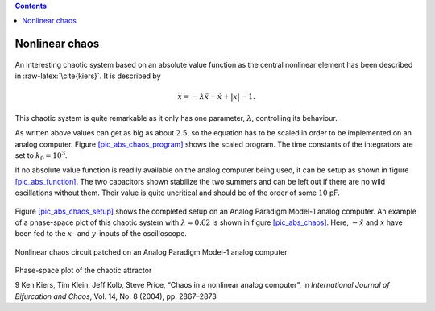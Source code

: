 .. role:: raw-latex(raw)
   :format: latex


.. contents::
   :depth: 3

===============
Nonlinear chaos
===============

.. figure:: NLchaos_circuit.png
   :width: 15cm


An interesting chaotic system based on an absolute value function as the
central nonlinear element has been described in
:raw-latex:`\cite{kiers}`. It is described by

.. math:: \dddot{x}=-\lambda\ddot{x}-\dot{x}+|x|-1.

This chaotic system is quite remarkable as it only has one parameter,
:math:`\lambda`, controlling its behaviour.

As written above values can get as big as about :math:`2.5`, so the
equation has to be scaled in order to be implemented on an analog
computer. Figure `[pic_abs_chaos_program] <#pic_abs_chaos_program>`__
shows the scaled program. The time constants of the integrators are set
to :math:`k_0=10^3`.

If no absolute value function is readily available on the analog
computer being used, it can be setup as shown in figure
`[pic_abs_function] <#pic_abs_function>`__. The two capacitors shown
stabilize the two summers and can be left out if there are no wild
oscillations without them. Their value is quite uncritical and should be
of the order of some :math:`10` pF.


.. figure:: NLchaos_circuit02.png
   :width: 15cm


Figure `[pic_abs_chaos_setup] <#pic_abs_chaos_setup>`__ shows the
completed setup on an Analog Paradigm Model-1 analog computer. An
example of a phase-space plot of this chaotic system with
:math:`\lambda\approx0.62` is shown in figure
`[pic_abs_chaos] <#pic_abs_chaos>`__. Here, :math:`-\ddot{x}` and
:math:`\dot{x}` have been fed to the :math:`x`- and :math:`y`-inputs of
the oscilloscope.


.. figure:: abs_chaos_setup.jpg
   :alt: Nonlinear chaos circuit patched on an Analog Paradigm Model-1 analog computer
   :width: 10cm


Nonlinear chaos circuit patched on an Analog Paradigm Model-1 analog computer


.. figure:: abs_chaos.jpg
   :alt: Phase-space plot of the chaotic attractor
   :width: 8cm


Phase-space plot of the chaotic attractor


9 Ken Kiers, Tim Klein, Jeff Kolb, Steve Price, “Chaos in a nonlinear
analog computer”, in *International Journal of Bifurcation and Chaos*,
Vol. 14, No. 8 (2004), pp. 2867–2873
